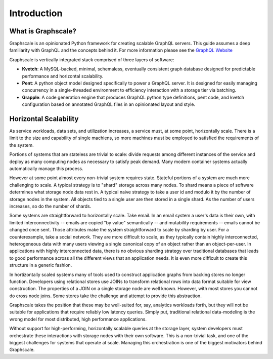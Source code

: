 Introduction
===============

What is Graphscale?
-------------------

Graphscale is an opinionated Python framework for creating scalable GraphQL servers. This guide assumes a deep familiarity with GraphQL and the concepts behind it. For more information please see the `GraphQL Website <http://www.graphql.org/>`_

Graphscale is vertically integrated stack comprised of three layers of software:

- **Kvetch**: A MySQL-backed, minimal, schemaless, eventually consistent graph database designed for predictable performance and horizontal scalability.

- **Pent**: A python object model designed specifically to power a GraphQL server. It is designed for easily managing concurrency in a single-threaded environment to efficiency interaction with a storage tier via batching.

- **Grapple**: A code generation engine that produces GraphQL python type definitions, pent code, and kvetch configuration based on annotated GraphQL files in an opinionated layout and style.



Horizontal Scalability 
------------------------

As service workloads, data sets, and utilization increases, a service must, at some point, horizontally scale. There is a limit to the size and capability of single machiens, so more machines must be employed to satisfied the requirements of the system. 

Portions of systems that are stateless are trivial to scale: divide requests among different instances of the service and deploy as many computing nodes as necessary to satisfy peak demand. Many modern container systems actually automatically manage this process. 

However at some point almost every non-trivial system requires state. Stateful portions of a system are much more challenging to scale. A typical strategy is to "shard" storage across many nodes. To shard means a piece of software determines what storage node data rest in. A typical naive strategy to take a user id and modulo it by the number of storage nodes in the system. All objects tied to a single user are then stored in a single shard. As the number of users increases, so do the number of shards.

Some systems are straightforward to horizontally scale. Take email. In an email system a user's data is their own, with limited interconnectivity -- emails are copied "by value" semantically -- and mutability requirements -- emails cannot be changed once sent. Those attributes make the system straightforward to scale by sharding by user. For a counterexample, take a social network. They are more difficult to scale, as they typically contain highly interconnected, heterogeneous data with many users viewing a single canonical copy of an object rather than an object-per-user. In applications with highly interconnected data, there is no obvious sharding strategy over traditional databases that leads to good performance across all the different views that an application needs. It is even more difficult to create this structure in a generic fashion.

In hortizontally scaled systems many of tools used to construct application graphs from backing stores no longer function. Developers using relational stores use JOINs to transform relational rows into data format suitable for view construction. The properties of a JOIN on a single storage node are well known. However, with most stores you cannot do cross node joins. Some stores take the challenge and attempt to provide this abstraction. 

Graphscale takes the position that these may be well-suited for, say, analytics workloads forth, but they will not be suitable for applications that require reliably low latency queries. Simply put, traditional relational data-modeling is the wrong model for most distributed, high performance applications.

Without support for high-performing, horizontally scalable queries at the storage layer, system developers must orchestrate these interactions with storage nodes with their own software. This is a non-trivial task, and one of the biggest challenges for systems that operate at scale. Managing this orchestration is one of the biggest motivators behind Graphscale.